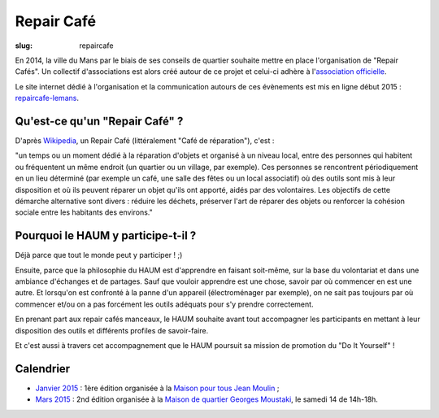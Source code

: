 ===========
Repair Café
===========

:slug: repaircafe

En 2014, la ville du Mans par le biais de ses conseils de quartier souhaite mettre en place l'organisation de "Repair Cafés".
Un collectif d'associations est alors créé autour de ce projet et celui-ci adhère à l'`association officielle`_.

Le site internet dédié à l'organisation et la communication autours de ces évènements est mis en ligne début 2015 : repaircafe-lemans_.

.. _association officielle: http://repaircafe.org/fr/
.. _repaircafe-lemans: http://repaircafe-lemans.org

Qu'est-ce qu'un "Repair Café" ?
-------------------------------

D'après Wikipedia_, un Repair Café (littéralement "Café de réparation"), c'est :

"un temps ou un moment dédié à la réparation d'objets et organisé à un niveau local, entre des personnes qui habitent ou fréquentent un même endroit (un quartier ou un village, par exemple).
Ces personnes se rencontrent périodiquement en un lieu déterminé (par exemple un café, une salle des fêtes ou
un local associatif) où des outils sont mis à leur disposition et où ils peuvent réparer un objet qu'ils ont apporté, aidés par des volontaires. Les objectifs de cette démarche alternative sont divers : réduire les déchets, préserver l'art de réparer des objets ou renforcer la cohésion sociale entre les habitants des environs."

.. _Wikipedia: http://fr.wikipedia.org/wiki/Repair_Caf%C3%A9


Pourquoi le HAUM y participe-t-il ?
-----------------------------------

Déjà parce que tout le monde peut y participer ! ;)

Ensuite, parce que la philosophie du HAUM est d'apprendre en faisant soit-même, sur la base du volontariat et dans une ambiance d'échanges et de partages. Sauf que vouloir apprendre est une chose, savoir par où commencer en est une autre.
Et lorsqu'on est confronté à la panne d'un appareil (électroménager par exemple), on ne sait pas toujours par où commencer et/ou on a pas forcément les outils adéquats pour s'y prendre correctement.

En prenant part aux repair cafés manceaux, le HAUM souhaite avant tout accompagner les participants en mettant à leur disposition des outils et différents profiles de savoir-faire.

Et c'est aussi à travers cet accompagnement que le HAUM poursuit sa mission de promotion du "Do It Yourself" !

Calendrier 
----------

- `Janvier 2015`_ : 1ère édition organisée à la `Maison pour tous Jean Moulin`_ ;
- `Mars 2015`_ : 2nd édition organisée à la `Maison de quartier Georges Moustaki`_, le samedi 14 de 14h-18h.

.. _Janvier 2015: http://repaircafe-lemans.org/le-31-janvier-2015-maison-pour-tous-jean-moulin/ 
.. _Mars 2015: http://repaircafe-lemans.org


.. _Maison pour tous Jean Moulin: http://www.openstreetmap.org/way/65117462#map=19/47.97490/0.22007 
.. _Maison de quartier Georges Moustaki: http://www.openstreetmap.org/?mlat=48.0168&mlon=0.2161#map=15/48.0168/0.2161
